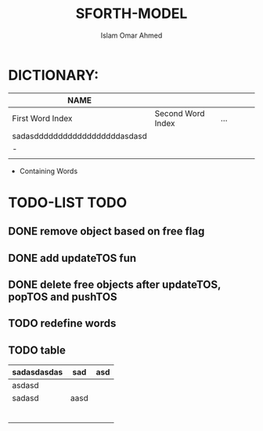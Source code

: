 #+TITLE: SFORTH-MODEL
#+AUTHOR: Islam Omar Ahmed
#+EMAIL: io1131@fayoum.edu.eg

#+OPTIONS: H:4

* DICTIONARY: 
|-------------------------------+-------------------+-----+---+---+---|
| NAME                          |                   |     |   |   |   |
|-------------------------------+-------------------+-----+---+---+---|
| First Word Index              | Second Word Index | ... |   |   |   |
| sadasddddddddddddddddddasdasd |                   |     |   |   |   |
| -                             |                   |     |   |   |   |
|                               |                   |     |   |   |   |
|-------------------------------+-------------------+-----+---+---+---|


- Containing Words

* TODO-LIST                                                            :TODO:
** 
** DONE remove object based on free flag
   CLOSED: [2019-07-15 Mon 09:08]
** DONE add updateTOS fun
   CLOSED: [2019-07-15 Mon 09:17]
** DONE delete free objects after updateTOS, popTOS and pushTOS
   CLOSED: [2019-07-15 Mon 09:17]
** TODO redefine words
** TODO table
|-------------+------+-----|
| sadasdasdas | sad  | asd |
|-------------+------+-----|
|-------------+------+-----|
| asdasd      |      |     |
|-------------+------+-----|
| sadasd      | aasd |     |
|             |      |     |
|             |      |     |
|             |      |     |
|             |      |     |
|             |      |     |
|             |      |     |


